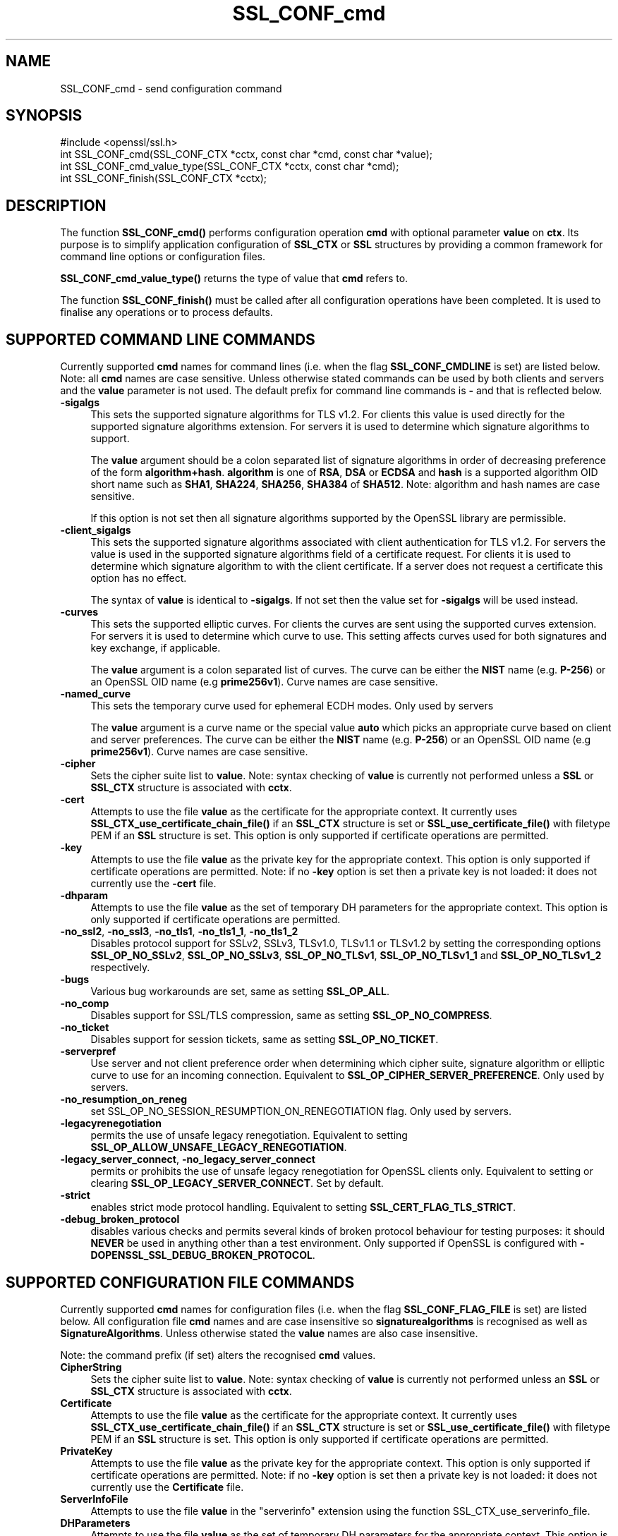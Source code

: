 .\" -*- mode: troff; coding: utf-8 -*-
.\" Automatically generated by Pod::Man 5.0102 (Pod::Simple 3.45)
.\"
.\" Standard preamble:
.\" ========================================================================
.de Sp \" Vertical space (when we can't use .PP)
.if t .sp .5v
.if n .sp
..
.de Vb \" Begin verbatim text
.ft CW
.nf
.ne \\$1
..
.de Ve \" End verbatim text
.ft R
.fi
..
.\" \*(C` and \*(C' are quotes in nroff, nothing in troff, for use with C<>.
.ie n \{\
.    ds C` ""
.    ds C' ""
'br\}
.el\{\
.    ds C`
.    ds C'
'br\}
.\"
.\" Escape single quotes in literal strings from groff's Unicode transform.
.ie \n(.g .ds Aq \(aq
.el       .ds Aq '
.\"
.\" If the F register is >0, we'll generate index entries on stderr for
.\" titles (.TH), headers (.SH), subsections (.SS), items (.Ip), and index
.\" entries marked with X<> in POD.  Of course, you'll have to process the
.\" output yourself in some meaningful fashion.
.\"
.\" Avoid warning from groff about undefined register 'F'.
.de IX
..
.nr rF 0
.if \n(.g .if rF .nr rF 1
.if (\n(rF:(\n(.g==0)) \{\
.    if \nF \{\
.        de IX
.        tm Index:\\$1\t\\n%\t"\\$2"
..
.        if !\nF==2 \{\
.            nr % 0
.            nr F 2
.        \}
.    \}
.\}
.rr rF
.\" ========================================================================
.\"
.IX Title "SSL_CONF_cmd 3"
.TH SSL_CONF_cmd 3 2019-12-20 1.0.2u OpenSSL
.\" For nroff, turn off justification.  Always turn off hyphenation; it makes
.\" way too many mistakes in technical documents.
.if n .ad l
.nh
.SH NAME
SSL_CONF_cmd \- send configuration command
.SH SYNOPSIS
.IX Header "SYNOPSIS"
.Vb 1
\& #include <openssl/ssl.h>
\&
\& int SSL_CONF_cmd(SSL_CONF_CTX *cctx, const char *cmd, const char *value);
\& int SSL_CONF_cmd_value_type(SSL_CONF_CTX *cctx, const char *cmd);
\& int SSL_CONF_finish(SSL_CONF_CTX *cctx);
.Ve
.SH DESCRIPTION
.IX Header "DESCRIPTION"
The function \fBSSL_CONF_cmd()\fR performs configuration operation \fBcmd\fR with
optional parameter \fBvalue\fR on \fBctx\fR. Its purpose is to simplify application
configuration of \fBSSL_CTX\fR or \fBSSL\fR structures by providing a common
framework for command line options or configuration files.
.PP
\&\fBSSL_CONF_cmd_value_type()\fR returns the type of value that \fBcmd\fR refers to.
.PP
The function \fBSSL_CONF_finish()\fR must be called after all configuration
operations have been completed. It is used to finalise any operations
or to process defaults.
.SH "SUPPORTED COMMAND LINE COMMANDS"
.IX Header "SUPPORTED COMMAND LINE COMMANDS"
Currently supported \fBcmd\fR names for command lines (i.e. when the
flag \fBSSL_CONF_CMDLINE\fR is set) are listed below. Note: all \fBcmd\fR names
are case sensitive. Unless otherwise stated commands can be used by
both clients and servers and the \fBvalue\fR parameter is not used. The default
prefix for command line commands is \fB\-\fR and that is reflected below.
.IP \fB\-sigalgs\fR 4
.IX Item "-sigalgs"
This sets the supported signature algorithms for TLS v1.2. For clients this
value is used directly for the supported signature algorithms extension. For
servers it is used to determine which signature algorithms to support.
.Sp
The \fBvalue\fR argument should be a colon separated list of signature algorithms
in order of decreasing preference of the form \fBalgorithm+hash\fR. \fBalgorithm\fR
is one of \fBRSA\fR, \fBDSA\fR or \fBECDSA\fR and \fBhash\fR is a supported algorithm
OID short name such as \fBSHA1\fR, \fBSHA224\fR, \fBSHA256\fR, \fBSHA384\fR of \fBSHA512\fR.
Note: algorithm and hash names are case sensitive.
.Sp
If this option is not set then all signature algorithms supported by the
OpenSSL library are permissible.
.IP \fB\-client_sigalgs\fR 4
.IX Item "-client_sigalgs"
This sets the supported signature algorithms associated with client
authentication for TLS v1.2. For servers the value is used in the supported
signature algorithms field of a certificate request. For clients it is
used to determine which signature algorithm to with the client certificate.
If a server does not request a certificate this option has no effect.
.Sp
The syntax of \fBvalue\fR is identical to \fB\-sigalgs\fR. If not set then
the value set for \fB\-sigalgs\fR will be used instead.
.IP \fB\-curves\fR 4
.IX Item "-curves"
This sets the supported elliptic curves. For clients the curves are
sent using the supported curves extension. For servers it is used
to determine which curve to use. This setting affects curves used for both
signatures and key exchange, if applicable.
.Sp
The \fBvalue\fR argument is a colon separated list of curves. The curve can be
either the \fBNIST\fR name (e.g. \fBP\-256\fR) or an OpenSSL OID name (e.g
\&\fBprime256v1\fR). Curve names are case sensitive.
.IP \fB\-named_curve\fR 4
.IX Item "-named_curve"
This sets the temporary curve used for ephemeral ECDH modes. Only used by
servers
.Sp
The \fBvalue\fR argument is a curve name or the special value \fBauto\fR which
picks an appropriate curve based on client and server preferences. The curve
can be either the \fBNIST\fR name (e.g. \fBP\-256\fR) or an OpenSSL OID name
(e.g \fBprime256v1\fR). Curve names are case sensitive.
.IP \fB\-cipher\fR 4
.IX Item "-cipher"
Sets the cipher suite list to \fBvalue\fR. Note: syntax checking of \fBvalue\fR is
currently not performed unless a \fBSSL\fR or \fBSSL_CTX\fR structure is
associated with \fBcctx\fR.
.IP \fB\-cert\fR 4
.IX Item "-cert"
Attempts to use the file \fBvalue\fR as the certificate for the appropriate
context. It currently uses \fBSSL_CTX_use_certificate_chain_file()\fR if an \fBSSL_CTX\fR
structure is set or \fBSSL_use_certificate_file()\fR with filetype PEM if an \fBSSL\fR
structure is set. This option is only supported if certificate operations
are permitted.
.IP \fB\-key\fR 4
.IX Item "-key"
Attempts to use the file \fBvalue\fR as the private key for the appropriate
context. This option is only supported if certificate operations
are permitted. Note: if no \fB\-key\fR option is set then a private key is
not loaded: it does not currently use the \fB\-cert\fR file.
.IP \fB\-dhparam\fR 4
.IX Item "-dhparam"
Attempts to use the file \fBvalue\fR as the set of temporary DH parameters for
the appropriate context. This option is only supported if certificate
operations are permitted.
.IP "\fB\-no_ssl2\fR, \fB\-no_ssl3\fR, \fB\-no_tls1\fR, \fB\-no_tls1_1\fR, \fB\-no_tls1_2\fR" 4
.IX Item "-no_ssl2, -no_ssl3, -no_tls1, -no_tls1_1, -no_tls1_2"
Disables protocol support for SSLv2, SSLv3, TLSv1.0, TLSv1.1 or TLSv1.2
by setting the corresponding options \fBSSL_OP_NO_SSLv2\fR, \fBSSL_OP_NO_SSLv3\fR,
\&\fBSSL_OP_NO_TLSv1\fR, \fBSSL_OP_NO_TLSv1_1\fR and \fBSSL_OP_NO_TLSv1_2\fR respectively.
.IP \fB\-bugs\fR 4
.IX Item "-bugs"
Various bug workarounds are set, same as setting \fBSSL_OP_ALL\fR.
.IP \fB\-no_comp\fR 4
.IX Item "-no_comp"
Disables support for SSL/TLS compression, same as setting \fBSSL_OP_NO_COMPRESS\fR.
.IP \fB\-no_ticket\fR 4
.IX Item "-no_ticket"
Disables support for session tickets, same as setting \fBSSL_OP_NO_TICKET\fR.
.IP \fB\-serverpref\fR 4
.IX Item "-serverpref"
Use server and not client preference order when determining which cipher suite,
signature algorithm or elliptic curve to use for an incoming connection.
Equivalent to \fBSSL_OP_CIPHER_SERVER_PREFERENCE\fR. Only used by servers.
.IP \fB\-no_resumption_on_reneg\fR 4
.IX Item "-no_resumption_on_reneg"
set SSL_OP_NO_SESSION_RESUMPTION_ON_RENEGOTIATION flag. Only used by servers.
.IP \fB\-legacyrenegotiation\fR 4
.IX Item "-legacyrenegotiation"
permits the use of unsafe legacy renegotiation. Equivalent to setting
\&\fBSSL_OP_ALLOW_UNSAFE_LEGACY_RENEGOTIATION\fR.
.IP "\fB\-legacy_server_connect\fR, \fB\-no_legacy_server_connect\fR" 4
.IX Item "-legacy_server_connect, -no_legacy_server_connect"
permits or prohibits the use of unsafe legacy renegotiation for OpenSSL
clients only. Equivalent to setting or clearing \fBSSL_OP_LEGACY_SERVER_CONNECT\fR.
Set by default.
.IP \fB\-strict\fR 4
.IX Item "-strict"
enables strict mode protocol handling. Equivalent to setting
\&\fBSSL_CERT_FLAG_TLS_STRICT\fR.
.IP \fB\-debug_broken_protocol\fR 4
.IX Item "-debug_broken_protocol"
disables various checks and permits several kinds of broken protocol behaviour
for testing purposes: it should \fBNEVER\fR be used in anything other than a test
environment. Only supported if OpenSSL is configured with
\&\fB\-DOPENSSL_SSL_DEBUG_BROKEN_PROTOCOL\fR.
.SH "SUPPORTED CONFIGURATION FILE COMMANDS"
.IX Header "SUPPORTED CONFIGURATION FILE COMMANDS"
Currently supported \fBcmd\fR names for configuration files (i.e. when the
flag \fBSSL_CONF_FLAG_FILE\fR is set) are listed below. All configuration file
\&\fBcmd\fR names and are case insensitive so \fBsignaturealgorithms\fR is recognised
as well as \fBSignatureAlgorithms\fR. Unless otherwise stated the \fBvalue\fR names
are also case insensitive.
.PP
Note: the command prefix (if set) alters the recognised \fBcmd\fR values.
.IP \fBCipherString\fR 4
.IX Item "CipherString"
Sets the cipher suite list to \fBvalue\fR. Note: syntax checking of \fBvalue\fR is
currently not performed unless an \fBSSL\fR or \fBSSL_CTX\fR structure is
associated with \fBcctx\fR.
.IP \fBCertificate\fR 4
.IX Item "Certificate"
Attempts to use the file \fBvalue\fR as the certificate for the appropriate
context. It currently uses \fBSSL_CTX_use_certificate_chain_file()\fR if an \fBSSL_CTX\fR
structure is set or \fBSSL_use_certificate_file()\fR with filetype PEM if an \fBSSL\fR
structure is set. This option is only supported if certificate operations
are permitted.
.IP \fBPrivateKey\fR 4
.IX Item "PrivateKey"
Attempts to use the file \fBvalue\fR as the private key for the appropriate
context. This option is only supported if certificate operations
are permitted. Note: if no \fB\-key\fR option is set then a private key is
not loaded: it does not currently use the \fBCertificate\fR file.
.IP \fBServerInfoFile\fR 4
.IX Item "ServerInfoFile"
Attempts to use the file \fBvalue\fR in the "serverinfo" extension using the
function SSL_CTX_use_serverinfo_file.
.IP \fBDHParameters\fR 4
.IX Item "DHParameters"
Attempts to use the file \fBvalue\fR as the set of temporary DH parameters for
the appropriate context. This option is only supported if certificate
operations are permitted.
.IP \fBSignatureAlgorithms\fR 4
.IX Item "SignatureAlgorithms"
This sets the supported signature algorithms for TLS v1.2. For clients this
value is used directly for the supported signature algorithms extension. For
servers it is used to determine which signature algorithms to support.
.Sp
The \fBvalue\fR argument should be a colon separated list of signature algorithms
in order of decreasing preference of the form \fBalgorithm+hash\fR. \fBalgorithm\fR
is one of \fBRSA\fR, \fBDSA\fR or \fBECDSA\fR and \fBhash\fR is a supported algorithm
OID short name such as \fBSHA1\fR, \fBSHA224\fR, \fBSHA256\fR, \fBSHA384\fR of \fBSHA512\fR.
Note: algorithm and hash names are case sensitive.
.Sp
If this option is not set then all signature algorithms supported by the
OpenSSL library are permissible.
.IP \fBClientSignatureAlgorithms\fR 4
.IX Item "ClientSignatureAlgorithms"
This sets the supported signature algorithms associated with client
authentication for TLS v1.2. For servers the value is used in the supported
signature algorithms field of a certificate request. For clients it is
used to determine which signature algorithm to with the client certificate.
.Sp
The syntax of \fBvalue\fR is identical to \fBSignatureAlgorithms\fR. If not set then
the value set for \fBSignatureAlgorithms\fR will be used instead.
.IP \fBCurves\fR 4
.IX Item "Curves"
This sets the supported elliptic curves. For clients the curves are
sent using the supported curves extension. For servers it is used
to determine which curve to use. This setting affects curves used for both
signatures and key exchange, if applicable.
.Sp
The \fBvalue\fR argument is a colon separated list of curves. The curve can be
either the \fBNIST\fR name (e.g. \fBP\-256\fR) or an OpenSSL OID name (e.g
\&\fBprime256v1\fR). Curve names are case sensitive.
.IP \fBECDHParameters\fR 4
.IX Item "ECDHParameters"
This sets the temporary curve used for ephemeral ECDH modes. Only used by
servers
.Sp
The \fBvalue\fR argument is a curve name or the special value \fBAutomatic\fR which
picks an appropriate curve based on client and server preferences. The curve
can be either the \fBNIST\fR name (e.g. \fBP\-256\fR) or an OpenSSL OID name
(e.g \fBprime256v1\fR). Curve names are case sensitive.
.IP \fBProtocol\fR 4
.IX Item "Protocol"
The supported versions of the SSL or TLS protocol.
.Sp
The \fBvalue\fR argument is a comma separated list of supported protocols to
enable or disable. If an protocol is preceded by \fB\-\fR that version is disabled.
Currently supported protocol values are \fBSSLv2\fR, \fBSSLv3\fR, \fBTLSv1\fR,
\&\fBTLSv1.1\fR and \fBTLSv1.2\fR.
All protocol versions other than \fBSSLv2\fR are enabled by default.
To avoid inadvertent enabling of \fBSSLv2\fR, when SSLv2 is disabled, it is not
possible to enable it via the \fBProtocol\fR command.
.IP \fBOptions\fR 4
.IX Item "Options"
The \fBvalue\fR argument is a comma separated list of various flags to set.
If a flag string is preceded \fB\-\fR it is disabled. See the
\&\fBSSL_CTX_set_options\fR function for more details of individual options.
.Sp
Each option is listed below. Where an operation is enabled by default
the \fB\-flag\fR syntax is needed to disable it.
.Sp
\&\fBSessionTicket\fR: session ticket support, enabled by default. Inverse of
\&\fBSSL_OP_NO_TICKET\fR: that is \fB\-SessionTicket\fR is the same as setting
\&\fBSSL_OP_NO_TICKET\fR.
.Sp
\&\fBCompression\fR: SSL/TLS compression support, enabled by default. Inverse
of \fBSSL_OP_NO_COMPRESSION\fR.
.Sp
\&\fBEmptyFragments\fR: use empty fragments as a countermeasure against a
SSL 3.0/TLS 1.0 protocol vulnerability affecting CBC ciphers. It
is set by default. Inverse of \fBSSL_OP_DONT_INSERT_EMPTY_FRAGMENTS\fR.
.Sp
\&\fBBugs\fR: enable various bug workarounds. Same as \fBSSL_OP_ALL\fR.
.Sp
\&\fBDHSingle\fR: enable single use DH keys, set by default. Inverse of
\&\fBSSL_OP_DH_SINGLE\fR. Only used by servers.
.Sp
\&\fBECDHSingle\fR enable single use ECDH keys, set by default. Inverse of
\&\fBSSL_OP_ECDH_SINGLE\fR. Only used by servers.
.Sp
\&\fBServerPreference\fR use server and not client preference order when
determining which cipher suite, signature algorithm or elliptic curve
to use for an incoming connection.  Equivalent to
\&\fBSSL_OP_CIPHER_SERVER_PREFERENCE\fR. Only used by servers.
.Sp
\&\fBNoResumptionOnRenegotiation\fR set
\&\fBSSL_OP_NO_SESSION_RESUMPTION_ON_RENEGOTIATION\fR flag. Only used by servers.
.Sp
\&\fBUnsafeLegacyRenegotiation\fR permits the use of unsafe legacy renegotiation.
Equivalent to \fBSSL_OP_ALLOW_UNSAFE_LEGACY_RENEGOTIATION\fR.
.Sp
\&\fBUnsafeLegacyServerConnect\fR permits the use of unsafe legacy renegotiation
for OpenSSL clients only. Equivalent to \fBSSL_OP_LEGACY_SERVER_CONNECT\fR.
Set by default.
.SH "SUPPORTED COMMAND TYPES"
.IX Header "SUPPORTED COMMAND TYPES"
The function \fBSSL_CONF_cmd_value_type()\fR currently returns one of the following
types:
.IP \fBSSL_CONF_TYPE_UNKNOWN\fR 4
.IX Item "SSL_CONF_TYPE_UNKNOWN"
The \fBcmd\fR string is unrecognised, this return value can be use to flag
syntax errors.
.IP \fBSSL_CONF_TYPE_STRING\fR 4
.IX Item "SSL_CONF_TYPE_STRING"
The value is a string without any specific structure.
.IP \fBSSL_CONF_TYPE_FILE\fR 4
.IX Item "SSL_CONF_TYPE_FILE"
The value is a file name.
.IP \fBSSL_CONF_TYPE_DIR\fR 4
.IX Item "SSL_CONF_TYPE_DIR"
The value is a directory name.
.SH NOTES
.IX Header "NOTES"
The order of operations is significant. This can be used to set either defaults
or values which cannot be overridden. For example if an application calls:
.PP
.Vb 2
\& SSL_CONF_cmd(ctx, "Protocol", "\-SSLv3");
\& SSL_CONF_cmd(ctx, userparam, uservalue);
.Ve
.PP
it will disable SSLv3 support by default but the user can override it. If
however the call sequence is:
.PP
.Vb 2
\& SSL_CONF_cmd(ctx, userparam, uservalue);
\& SSL_CONF_cmd(ctx, "Protocol", "\-SSLv3");
.Ve
.PP
then SSLv3 is \fBalways\fR disabled and attempt to override this by the user are
ignored.
.PP
By checking the return code of \fBSSL_CTX_cmd()\fR it is possible to query if a
given \fBcmd\fR is recognised, this is useful is \fBSSL_CTX_cmd()\fR values are
mixed with additional application specific operations.
.PP
For example an application might call \fBSSL_CTX_cmd()\fR and if it returns
\&\-2 (unrecognised command) continue with processing of application specific
commands.
.PP
Applications can also use \fBSSL_CTX_cmd()\fR to process command lines though the
utility function \fBSSL_CTX_cmd_argv()\fR is normally used instead. One way
to do this is to set the prefix to an appropriate value using
\&\fBSSL_CONF_CTX_set1_prefix()\fR, pass the current argument to \fBcmd\fR and the
following argument to \fBvalue\fR (which may be NULL).
.PP
In this case if the return value is positive then it is used to skip that
number of arguments as they have been processed by \fBSSL_CTX_cmd()\fR. If \-2 is
returned then \fBcmd\fR is not recognised and application specific arguments
can be checked instead. If \-3 is returned a required argument is missing
and an error is indicated. If 0 is returned some other error occurred and
this can be reported back to the user.
.PP
The function \fBSSL_CONF_cmd_value_type()\fR can be used by applications to
check for the existence of a command or to perform additional syntax
checking or translation of the command value. For example if the return
value is \fBSSL_CONF_TYPE_FILE\fR an application could translate a relative
pathname to an absolute pathname.
.SH EXAMPLES
.IX Header "EXAMPLES"
Set supported signature algorithms:
.PP
.Vb 1
\& SSL_CONF_cmd(ctx, "SignatureAlgorithms", "ECDSA+SHA256:RSA+SHA256:DSA+SHA256");
.Ve
.PP
Enable all protocols except SSLv3 and SSLv2:
.PP
.Vb 1
\& SSL_CONF_cmd(ctx, "Protocol", "ALL,\-SSLv3,\-SSLv2");
.Ve
.PP
Only enable TLSv1.2:
.PP
.Vb 1
\& SSL_CONF_cmd(ctx, "Protocol", "\-ALL,TLSv1.2");
.Ve
.PP
Disable TLS session tickets:
.PP
.Vb 1
\& SSL_CONF_cmd(ctx, "Options", "\-SessionTicket");
.Ve
.PP
Set supported curves to P\-256, P\-384:
.PP
.Vb 1
\& SSL_CONF_cmd(ctx, "Curves", "P\-256:P\-384");
.Ve
.PP
Set automatic support for any elliptic curve for key exchange:
.PP
.Vb 1
\& SSL_CONF_cmd(ctx, "ECDHParameters", "Automatic");
.Ve
.SH "RETURN VALUES"
.IX Header "RETURN VALUES"
\&\fBSSL_CONF_cmd()\fR returns 1 if the value of \fBcmd\fR is recognised and \fBvalue\fR is
\&\fBNOT\fR used and 2 if both \fBcmd\fR and \fBvalue\fR are used. In other words it
returns the number of arguments processed. This is useful when processing
command lines.
.PP
A return value of \-2 means \fBcmd\fR is not recognised.
.PP
A return value of \-3 means \fBcmd\fR is recognised and the command requires a
value but \fBvalue\fR is NULL.
.PP
A return code of 0 indicates that both \fBcmd\fR and \fBvalue\fR are valid but an
error occurred attempting to perform the operation: for example due to an
error in the syntax of \fBvalue\fR in this case the error queue may provide
additional information.
.PP
\&\fBSSL_CONF_finish()\fR returns 1 for success and 0 for failure.
.SH "SEE ALSO"
.IX Header "SEE ALSO"
\&\fBSSL_CONF_CTX_new\fR\|(3),
\&\fBSSL_CONF_CTX_set_flags\fR\|(3),
\&\fBSSL_CONF_CTX_set1_prefix\fR\|(3),
\&\fBSSL_CONF_CTX_set_ssl_ctx\fR\|(3),
\&\fBSSL_CONF_cmd_argv\fR\|(3)
.SH HISTORY
.IX Header "HISTORY"
\&\fBSSL_CONF_cmd()\fR was first added to OpenSSL 1.0.2
